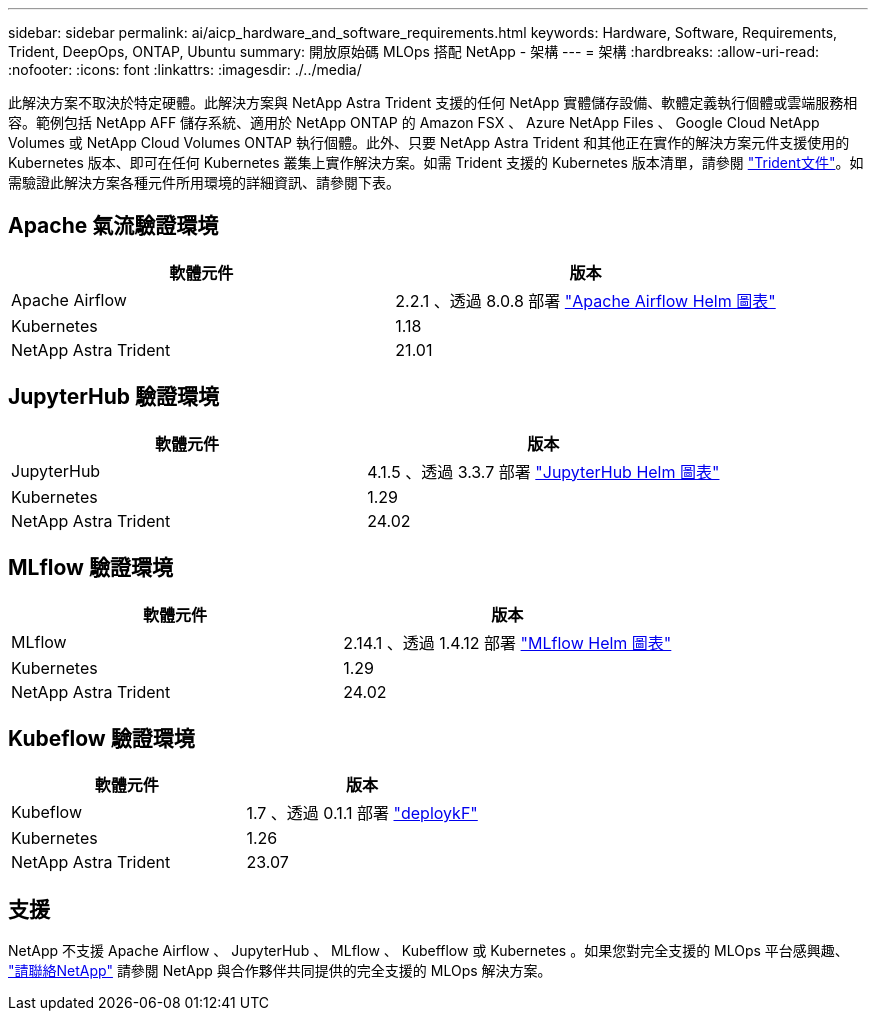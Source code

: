 ---
sidebar: sidebar 
permalink: ai/aicp_hardware_and_software_requirements.html 
keywords: Hardware, Software, Requirements, Trident, DeepOps, ONTAP, Ubuntu 
summary: 開放原始碼 MLOps 搭配 NetApp - 架構 
---
= 架構
:hardbreaks:
:allow-uri-read: 
:nofooter: 
:icons: font
:linkattrs: 
:imagesdir: ./../media/


[role="lead"]
此解決方案不取決於特定硬體。此解決方案與 NetApp Astra Trident 支援的任何 NetApp 實體儲存設備、軟體定義執行個體或雲端服務相容。範例包括 NetApp AFF 儲存系統、適用於 NetApp ONTAP 的 Amazon FSX 、 Azure NetApp Files 、 Google Cloud NetApp Volumes 或 NetApp Cloud Volumes ONTAP 執行個體。此外、只要 NetApp Astra Trident 和其他正在實作的解決方案元件支援使用的 Kubernetes 版本、即可在任何 Kubernetes 叢集上實作解決方案。如需 Trident 支援的 Kubernetes 版本清單，請參閱 https://docs.netapp.com/us-en/trident/index.html["Trident文件"^]。如需驗證此解決方案各種元件所用環境的詳細資訊、請參閱下表。



== Apache 氣流驗證環境

|===
| 軟體元件 | 版本 


| Apache Airflow | 2.2.1 、透過 8.0.8 部署 link:https://artifacthub.io/packages/helm/airflow-helm/airflow["Apache Airflow Helm 圖表"^] 


| Kubernetes | 1.18 


| NetApp Astra Trident | 21.01 
|===


== JupyterHub 驗證環境

|===
| 軟體元件 | 版本 


| JupyterHub | 4.1.5 、透過 3.3.7 部署 link:https://hub.jupyter.org/helm-chart/["JupyterHub Helm 圖表"^] 


| Kubernetes | 1.29 


| NetApp Astra Trident | 24.02 
|===


== MLflow 驗證環境

|===
| 軟體元件 | 版本 


| MLflow | 2.14.1 、透過 1.4.12 部署 link:https://artifacthub.io/packages/helm/bitnami/mlflow["MLflow Helm 圖表"^] 


| Kubernetes | 1.29 


| NetApp Astra Trident | 24.02 
|===


== Kubeflow 驗證環境

|===
| 軟體元件 | 版本 


| Kubeflow | 1.7 、透過 0.1.1 部署 link:https://www.deploykf.org["deploykF"^] 


| Kubernetes | 1.26 


| NetApp Astra Trident | 23.07 
|===


== 支援

NetApp 不支援 Apache Airflow 、 JupyterHub 、 MLflow 、 Kubefflow 或 Kubernetes 。如果您對完全支援的 MLOps 平台感興趣、 link:https://www.netapp.com/us/contact-us/index.aspx?for_cr=us["請聯絡NetApp"^] 請參閱 NetApp 與合作夥伴共同提供的完全支援的 MLOps 解決方案。
